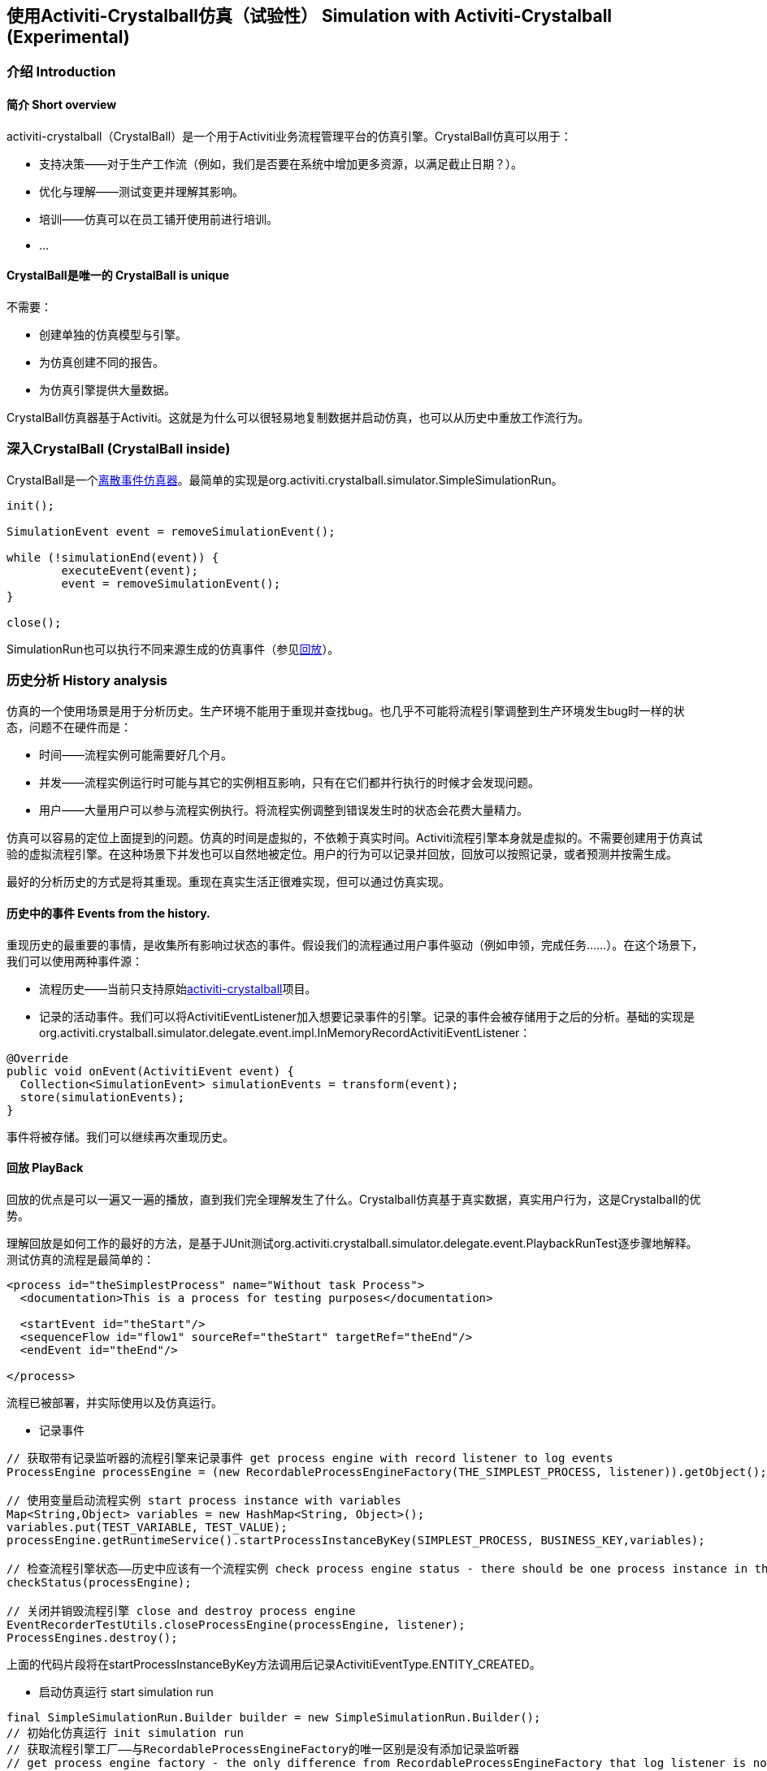 
== 使用Activiti-Crystalball仿真（试验性） Simulation with Activiti-Crystalball (Experimental)

[[crb-introduction]]


=== 介绍 Introduction

[[crb-overview]]

==== 简介 Short overview

activiti-crystalball（CrystalBall）是一个用于Activiti业务流程管理平台的仿真引擎。CrystalBall仿真可以用于：
      
* 支持决策——对于生产工作流（例如，我们是否要在系统中增加更多资源，以满足截止日期？）。
* 优化与理解——测试变更并理解其影响。
* 培训——仿真可以在员工铺开使用前进行培训。
* ... 


[[crb-unique]]


==== CrystalBall是唯一的 CrystalBall is unique

不需要：

* 创建单独的仿真模型与引擎。
* 为仿真创建不同的报告。
* 为仿真引擎提供大量数据。

CrystalBall仿真器基于Activiti。这就是为什么可以很轻易地复制数据并启动仿真，也可以从历史中重放工作流行为。
    

[[crb-inside]]


=== 深入CrystalBall (CrystalBall inside)

CrystalBall是一个link:$$http://en.wikipedia.org/wiki/Discrete_event_simulation$$[离散事件仿真器]。最简单的实现是org.activiti.crystalball.simulator.SimpleSimulationRun。

[source,java,linenums]  
----
init();

SimulationEvent event = removeSimulationEvent();

while (!simulationEnd(event)) {
	executeEvent(event);
	event = removeSimulationEvent();
}

close();  
----

SimulationRun也可以执行不同来源生成的仿真事件（参见link:$$#crb-playback$$[回放]）。


[[crb-history-analysis]]


=== 历史分析 History analysis

仿真的一个使用场景是用于分析历史。生产环境不能用于重现并查找bug。也几乎不可能将流程引擎调整到生产环境发生bug时一样的状态，问题不在硬件而是：

* 时间——流程实例可能需要好几个月。
* 并发——流程实例运行时可能与其它的实例相互影响，只有在它们都并行执行的时候才会发现问题。
* 用户——大量用户可以参与流程实例执行。将流程实例调整到错误发生时的状态会花费大量精力。

仿真可以容易的定位上面提到的问题。仿真的时间是虚拟的，不依赖于真实时间。Activiti流程引擎本身就是虚拟的。不需要创建用于仿真试验的虚拟流程引擎。在这种场景下并发也可以自然地被定位。用户的行为可以记录并回放，回放可以按照记录，或者预测并按需生成。

最好的分析历史的方式是将其重现。重现在真实生活正很难实现，但可以通过仿真实现。
      

[[crb-collectEvents]]


==== 历史中的事件 Events from the history.

重现历史的最重要的事情，是收集所有影响过状态的事件。假设我们的流程通过用户事件驱动（例如申领，完成任务……）。在这个场景下，我们可以使用两种事件源：

* 流程历史——当前只支持原始link:$$http://gro-mar.github.io/activiti-crystalball/$$[activiti-crystalball]项目。
* 记录的活动事件。我们可以将ActivitiEventListener加入想要记录事件的引擎。记录的事件会被存储用于之后的分析。基础的实现是org.activiti.crystalball.simulator.delegate.event.impl.InMemoryRecordActivitiEventListener：

[source,java,linenums]
----
@Override
public void onEvent(ActivitiEvent event) {
  Collection<SimulationEvent> simulationEvents = transform(event);
  store(simulationEvents);
}
----

事件将被存储。我们可以继续再次重现历史。

[[crb-playback]]


==== 回放 PlayBack

回放的优点是可以一遍又一遍的播放，直到我们完全理解发生了什么。Crystalball仿真基于真实数据，真实用户行为，这是Crystalball的优势。

理解回放是如何工作的最好的方法，是基于JUnit测试org.activiti.crystalball.simulator.delegate.event.PlaybackRunTest逐步骤地解释。测试仿真的流程是最简单的：

[source,xml,linenums]
----
<process id="theSimplestProcess" name="Without task Process">
  <documentation>This is a process for testing purposes</documentation>

  <startEvent id="theStart"/>
  <sequenceFlow id="flow1" sourceRef="theStart" targetRef="theEnd"/>
  <endEvent id="theEnd"/>

</process>
----

流程已被部署，并实际使用以及仿真运行。

* 记录事件

[source,java,linenums]
----
// 获取带有记录监听器的流程引擎来记录事件 get process engine with record listener to log events
ProcessEngine processEngine = (new RecordableProcessEngineFactory(THE_SIMPLEST_PROCESS, listener)).getObject();

// 使用变量启动流程实例 start process instance with variables
Map<String,Object> variables = new HashMap<String, Object>();
variables.put(TEST_VARIABLE, TEST_VALUE);
processEngine.getRuntimeService().startProcessInstanceByKey(SIMPLEST_PROCESS, BUSINESS_KEY,variables);

// 检查流程引擎状态——历史中应该有一个流程实例 check process engine status - there should be one process instance in the history
checkStatus(processEngine);

// 关闭并销毁流程引擎 close and destroy process engine
EventRecorderTestUtils.closeProcessEngine(processEngine, listener);
ProcessEngines.destroy();
----

上面的代码片段将在startProcessInstanceByKey方法调用后记录ActivitiEventType.ENTITY_CREATED。
              
* 启动仿真运行 start simulation run

[source,java,linenums]
----
final SimpleSimulationRun.Builder builder = new SimpleSimulationRun.Builder();
// 初始化仿真运行 init simulation run
// 获取流程引擎工厂——与RecordableProcessEngineFactory的唯一区别是没有添加记录监听器
// get process engine factory - the only difference from RecordableProcessEngineFactory that log listener is not added
DefaultSimulationProcessEngineFactory simulationProcessEngineFactory = new DefaultSimulationProcessEngineFactory(THE_SIMPLEST_PROCESS);
// 配置仿真运行 configure simulation run
builder.processEngine(simulationProcessEngineFactory)
       // 从记录的事件设置回放事件日历 set playback event calendar from recorded events
       .eventCalendar(new PlaybackEventCalendarFactory(new SimulationEventComparator(), listener.getSimulationEvents()))
       // 为仿真事件设置处理器 set handlers for simulation events
       .customEventHandlerMap(EventRecorderTestUtils.getHandlers());
SimpleSimulationRun simRun = builder.build();

simRun.execute(new NoExecutionVariableScope());

// 检查状态——在记录事件方法中使用的相同方法 check the status - the same method which was used in record events method
checkStatus(simulationProcessEngineFactory.getObject());

// 关闭并销毁流程引擎 close and destroy process engine
simRun.getProcessEngine().close();
ProcessEngines.destroy();
----

更高级的回放例子在org.activiti.crystalball.simulator.delegate.event.PlaybackProcessStartTest中
        

[[crb-debug]]


==== 流程引擎调试 Process engine debugger

回放限制了只能一下子执行所有仿真事件（例如启动流程，完成任务）。调试可以将执行分割为小步骤，并在步骤之间观察流程引擎的状态。

SimpleSimulationRun实现了SimulationDebugger接口。SimulationDebugger可以一步一步地执行仿真事件，将仿真运行到特定时间。

[source,java,linenums]
----
  /**
  * 可以在调试模式运行仿真 Allows to run simulation in debug mode
  */
  public interface SimulationDebugger {
  /**
  * 初始化仿真运行 initialize simulation run
  * @param execution - 传递变量与运行仿真的变量范围 variable scope to transfer variables from and to simulation run
  */
  void init(VariableScope execution);

  /**
  * 前进一步仿真事件 step one simulation event forward
  */
  void step();

  /**
  * 在仿真运行中继续 continue in the simulation run
  */
  void runContinue();

  /**
  * 执行仿真运行直到simulationTime execute simulation run till simulationTime
  */
  void runTo(long simulationTime);

  /**
  * 执行仿真运行直到特定类型的仿真事件 execute simulation run till simulation event of the specific type
  */
  void runTo(String simulationEventType);

  /**
  * 关闭仿真运行 close simulation run
  */
  void close();
}
----

要实际查看流程引擎调试器，运行SimpleSimulationRunTest

[[crb-replay]]


==== 重放 Replay

重放需要创建另一个流程引擎实例。回放并不影响“真实”环境，而是需要仿真试验配置。重放运行在“真实”流程引擎上。重放在运行中的流程引擎上执行仿真事件。因此重放使用真实时间。真实时间意味着仿真事件被预定将会立即执行。

下面的例子展示了如何重放一个流程实例。同样的技术可以用在回放中，以播放一个流程实例。（ReplayRunTest）测试的第一部分初始化流程引擎，启动一个流程实例，并完成流程实例的任务。

[source,java,linenums]
----
  ProcessEngine processEngine = initProcessEngine();

  TaskService taskService = processEngine.getTaskService();
  RuntimeService runtimeService = processEngine.getRuntimeService();

  Map<String, Object> variables = new HashMap<String, Object>();
  variables.put(TEST_VARIABLE, TEST_VALUE);
  ProcessInstance processInstance = runtimeService.startProcessInstanceByKey(USERTASK_PROCESS, BUSINESS_KEY,
  variables);

  Task task = taskService.createTaskQuery().taskDefinitionKey("userTask").singleResult();
  TimeUnit.MILLISECONDS.sleep(50);
  taskService.complete(task.getId());
----

使用的流程引擎是基础的InMemoryStandaloneProcessEngine以及

* InMemoryRecordActivitiEventListener（已经在回放中使用过）用于记录Activiti事件，并将其转换为仿真事件。
* UserTaskExecutionListener——当创建了新的用户任务，且新的任务是表单重放流程引擎时，将任务完成事件预定至事件日历。

测试的下一部分在原流程的相同流程引擎上启动了仿真调试器。重放事件处理器使用StartReplayProcessEventHandler取代了StartProcessEventHandler。StartReplayProcessEventHandler取得流程实例Id，用于重放以及在初始化阶段预定流程实例启动。在处理阶段StartProcessEventHandler使用一个预留的变量启动新的流程实例。变量名字为"_replay.processInstanceId"。这个变量用于存储需要重放的流程的id。与SimpleSimulationRun相比，ReplaySimulationRun并不：

* 创建与关闭流程引擎实例。
* 修改仿真时间。（真实时间不能修改）
[source,java,linenums]

----
final SimulationDebugger simRun = new ReplaySimulationRun(processEngine,
  getReplayHandlers(processInstance.getId()));
----

现在重放流程实例可以启动了。在一开始流程实例还没有运行。在历史中已经有一个已完成的流程实例。在初始化之后，在事件日历中有一个仿真事件——用于启动一个流程实例，以重放已经完成的流程实例。

[source,java,linenums]
----
simRun.init();

// 原始流程已经完成——不应该有任何运行中的流程实例/任务
// original process is finished - there should not be any running process instance/task
assertEquals(0, runtimeService.createProcessInstanceQuery().processDefinitionKey(USERTASK_PROCESS).count());
assertEquals(0, taskService.createTaskQuery().taskDefinitionKey("userTask").count());

simRun.step();

// 重放流程已启动 replay process was started
assertEquals(1, runtimeService.createProcessInstanceQuery().processDefinitionKey(USERTASK_PROCESS).count());
// 应该有一个任务 there should be one task
assertEquals(1, taskService.createTaskQuery().taskDefinitionKey("userTask").count());
----

当创建任务时，UserTaskExecutionListener创建了新的仿真事件，以完成用户任务。

[source,java,linenums]
----
simRun.step();

// 用户任务已完成——重放流程已经完成 userTask was completed - replay process was finished
assertEquals(0, runtimeService.createProcessInstanceQuery().processDefinitionKey(USERTASK_PROCESS).count());
assertEquals(0, taskService.createTaskQuery().taskDefinitionKey("userTask").count());
----

仿真结束，我们可以继续另一个流程实例启动，或任何其他事件。这次我们关闭simRun与流程引擎。

[source,java,linenums]
----
simRun.close();
processEngine.close();
ProcessEngines.destroy();
----


        


